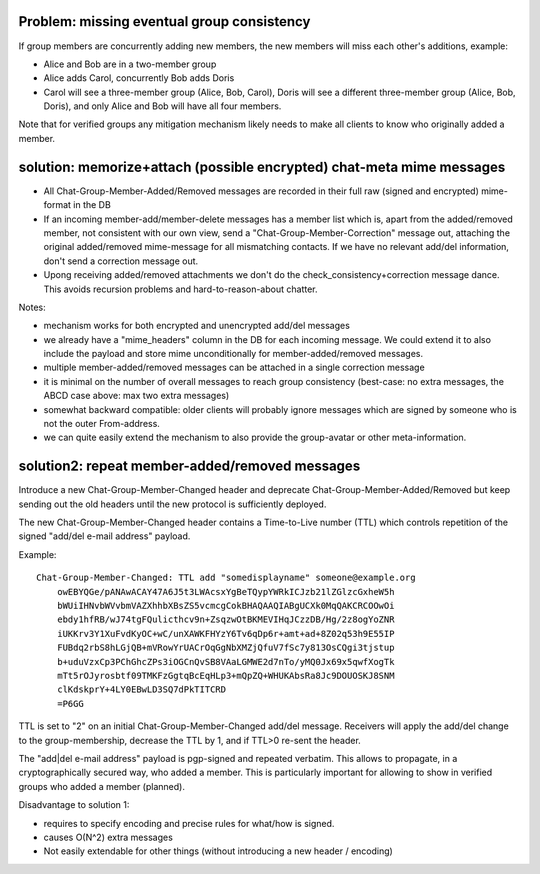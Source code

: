 
Problem: missing eventual group consistency
--------------------------------------------

If group members are concurrently adding new members,
the new members will miss each other's additions, example:

- Alice and Bob are in a two-member group

- Alice adds Carol, concurrently Bob adds Doris

- Carol will see a three-member group (Alice, Bob, Carol),
  Doris will see a different three-member group (Alice, Bob, Doris),
  and only Alice and Bob will have all four members.

Note that for verified groups any mitigation mechanism likely
needs to make all clients to know who originally added a member.

solution: memorize+attach (possible encrypted) chat-meta mime messages
----------------------------------------------------------------------

- All Chat-Group-Member-Added/Removed messages are recorded in their
  full raw (signed and encrypted) mime-format in the DB

- If an incoming member-add/member-delete messages has a member list
  which is, apart from the added/removed member, not consistent
  with our own view, send a "Chat-Group-Member-Correction" message out,
  attaching the original added/removed mime-message for all mismatching contacts.
  If we have no relevant add/del information, don't send a correction message out.

- Upong receiving added/removed attachments we don't do the
  check_consistency+correction message dance.  This avoids recursion problems
  and hard-to-reason-about chatter.

Notes:

- mechanism works for both encrypted and unencrypted add/del messages

- we already have a "mime_headers" column in the DB for each incoming message.
  We could extend it to also include the payload and store mime unconditionally
  for member-added/removed messages.

- multiple member-added/removed messages can be attached in a single
  correction message

- it is minimal on the number of overall messages to reach group consistency
  (best-case: no extra messages, the ABCD case above: max two extra messages)

- somewhat backward compatible: older clients will probably ignore
  messages which are signed by someone who is not the outer From-address.

- we can quite easily extend the mechanism to also provide the group-avatar or
  other meta-information.




solution2: repeat member-added/removed messages
---------------------------------------------------

Introduce a new Chat-Group-Member-Changed header and deprecate Chat-Group-Member-Added/Removed
but keep sending out the old headers until the new protocol is sufficiently deployed.

The new Chat-Group-Member-Changed header contains a Time-to-Live number (TTL)
which controls repetition of the signed "add/del e-mail address" payload.

Example::

    Chat-Group-Member-Changed: TTL add "somedisplayname" someone@example.org
        owEBYQGe/pANAwACAY47A6J5t3LWAcsxYgBeTQypYWRkICJzb21lZGlzcGxheW5h
        bWUiIHNvbWVvbmVAZXhhbXBsZS5vcmcgCokBHAQAAQIABgUCXk0MqQAKCRCOOwOi
        ebdy1hfRB/wJ74tgFQulicthcv9n+ZsqzwOtBKMEVIHqJCzzDB/Hg/2z8ogYoZNR
        iUKKrv3Y1XuFvdKyOC+wC/unXAWKFHYzY6Tv6qDp6r+amt+ad+8Z02q53h9E55IP
        FUBdq2rbS8hLGjQB+mVRowYrUACrOqGgNbXMZjQfuV7fSc7y813OsCQgi3tjstup
        b+uduVzxCp3PChGhcZPs3iOGCnQvSB8VAaLGMWE2d7nTo/yMQ0Jx69x5qwfXogTk
        mTt5rOJyrosbtf09TMKFzGgtqBcEqHLp3+mQpZQ+WHUKAbsRa8Jc9DOUOSKJ8SNM
        clKdskprY+4LY0EBwLD3SQ7dPkTITCRD
        =P6GG

TTL is set to "2" on an initial Chat-Group-Member-Changed add/del message.
Receivers will apply the add/del change to the group-membership,
decrease the TTL by 1, and if TTL>0 re-sent the header.

The "add|del e-mail address" payload is pgp-signed and repeated verbatim.
This allows to propagate, in a cryptographically secured way,
who added a member. This is particularly important for allowing
to show in verified groups who added a member (planned).

Disadvantage to solution 1:

- requires to specify encoding and precise rules for what/how is signed.

- causes O(N^2) extra messages

- Not easily extendable for other things (without introducing a new
  header / encoding)


